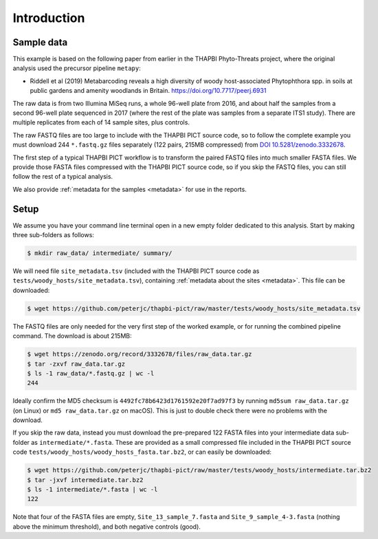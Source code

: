 .. _sample_data:

Introduction
============

Sample data
-----------

This example is based on the following paper from earlier in the THAPBI
Phyto-Threats project, where the original analysis used the precursor pipeline
``metapy``:

* Riddell et al (2019) Metabarcoding reveals a high diversity of woody
  host-associated Phytophthora spp. in soils at public gardens and amenity
  woodlands in Britain. https://doi.org/10.7717/peerj.6931

The raw data is from two Illumina MiSeq runs, a whole 96-well plate from 2016,
and about half the samples from a second 96-well plate sequenced in 2017
(where the rest of the plate was samples from a separate ITS1 study). There
are multiple replicates from each of 14 sample sites, plus controls.

The raw FASTQ files are too large to include with the THAPBI PICT source code,
so to follow the complete example you must download 244 ``*.fastq.gz`` files
separately (122 pairs, 215MB compressed) from `DOI 10.5281/zenodo.3332678
<https://doi.org/10.5281/zenodo.3332678>`_.

The first step of a typical THAPBI PICT workflow is to transform the paired
FASTQ files into much smaller FASTA files. We provide those FASTA files
compressed with the THAPBI PICT source code, so if you skip the FASTQ files,
you can still follow the rest of a typical analysis.

We also provide :ref:`metadata for the samples <metadata>` for use in the
reports.

Setup
-----

We assume you have your command line terminal open in a new empty folder
dedicated to this analysis. Start by making three sub-folders as follows:

.. code:: console

   $ mkdir raw_data/ intermediate/ summary/

We will need file ``site_metadata.tsv`` (included with the THAPBI PICT source
code as ``tests/woody_hosts/site_metadata.tsv``), containing :ref:`metadata
about the sites <metadata>`. This file can be downloaded:

.. code:: console

    $ wget https://github.com/peterjc/thapbi-pict/raw/master/tests/woody_hosts/site_metadata.tsv

The FASTQ files are only needed for the very first step of the worked example,
or for running the combined pipeline command. The download is about 215MB:

.. code:: console

    $ wget https://zenodo.org/record/3332678/files/raw_data.tar.gz
    $ tar -zxvf raw_data.tar.gz
    $ ls -1 raw_data/*.fastq.gz | wc -l
    244

Ideally confirm the MD5 checksum is ``4492fc78b6423d1761592e20f7ad97f3`` by
running ``md5sum raw_data.tar.gz`` (on Linux) or ``md5 raw_data.tar.gz`` on
macOS). This is just to double check there were no problems with the download.

If you skip the raw data, instead you must download the pre-prepared 122 FASTA
files into your intermediate data sub-folder as ``intermediate/*.fasta``.
These are provided as a small compressed file included in the THAPBI PICT
source code ``tests/woody_hosts/woody_hosts_fasta.tar.bz2``, or can easily be
downloaded:

.. code:: console

   $ wget https://github.com/peterjc/thapbi-pict/raw/master/tests/woody_hosts/intermediate.tar.bz2
   $ tar -jxvf intermediate.tar.bz2
   $ ls -1 intermediate/*.fasta | wc -l
   122

Note that four of the FASTA files are empty, ``Site_13_sample_7.fasta`` and
``Site_9_sample_4-3.fasta`` (nothing above the minimum threshold), and both
negative controls (good).
